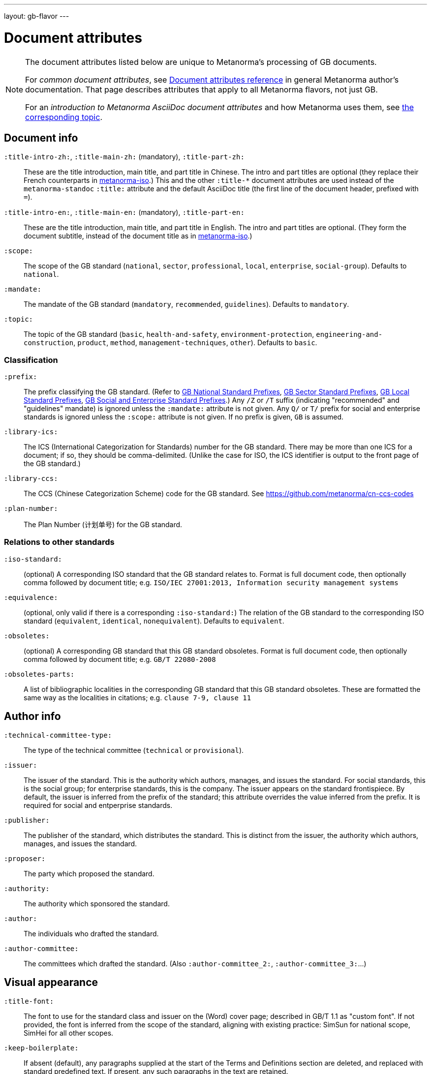 ---
layout: gb-flavor
---

= Document attributes

[[note_general_doc_ref_doc_attrib_gb]]
[NOTE]
====
The document attributes listed below are unique to Metanorma’s processing of GB documents.

For _common document attributes_, see link:/author/ref/document-attributes/[Document attributes reference] in general Metanorma author’s documentation. That page describes attributes that apply to all Metanorma flavors, not just GB.

For an _introduction to Metanorma AsciiDoc document attributes_ and how Metanorma uses them, see link:/author/topics/document-format/meta-attributes/[the corresponding topic].
====

== Document info

`:title-intro-zh:`, `:title-main-zh:` (mandatory), `:title-part-zh:`::
These are the title introduction, main title, and part title in Chinese.
The intro and part titles are optional
(they replace their French counterparts in
https://github.com/metanorma/metanorma-iso[metanorma-iso].)
This and the other `:title-*` document attributes are used instead
of the `metanorma-standoc` `:title:` attribute and the default AsciiDoc title
(the first line of the document header, prefixed with `=`).

`:title-intro-en:`, `:title-main-en:` (mandatory), `:title-part-en:`::
These are the title introduction, main title, and part title in English.
The intro and part titles are optional.
(They form the document subtitle, instead of the document title as in
https://github.com/metanorma/metanorma-iso[metanorma-iso].)

`:scope:`::
The scope of the GB standard (`national`, `sector`, `professional`, `local`,
`enterprise`, `social-group`). Defaults to `national`.

`:mandate:`::
The mandate of the GB standard (`mandatory`, `recommended`, `guidelines`).
Defaults to `mandatory`.

`:topic:`::
The topic of the GB standard (`basic`, `health-and-safety`, `environment-protection`, `engineering-and-construction`, `product`, `method`, `management-techniques`, `other`). Defaults to `basic`.

=== Classification

`:prefix:`::
The prefix classifying the GB standard.
(Refer to
https://github.com/metanorma/metanorma-model-gb/blob/main/models/gb-standard-national-prefix.adoc[GB National Standard Prefixes],
https://github.com/metanorma/metanorma-model-gb/blob/main/models/gb-standard-sector-prefix.adoc[GB Sector Standard Prefixes],
https://github.com/metanorma/metanorma-model-gb/blob/main/models/gb-standard-local-prefix.adoc[GB Local Standard Prefixes],
https://github.com/metanorma/metanorma-gb/issues/54[GB Social and Enterprise Standard Prefixes].)
Any `/Z` or `/T` suffix (indicating "recommended" and "guidelines" mandate) is
ignored unless the `:mandate:` attribute is not given. Any `Q/` or `T/` prefix for social and enterprise
standards is ignored unless the `:scope:` attribute is not given.
If no prefix is given, `GB` is assumed.

`:library-ics:`::
The ICS (International Categorization for Standards) number for the GB standard. There may be more than one ICS for a document; if so, they should be comma-delimited. (Unlike the case for ISO, the ICS identifier is output to the front page of the GB standard.)

`:library-ccs:`::
The CCS (Chinese Categorization Scheme) code for the GB standard. See https://github.com/metanorma/cn-ccs-codes

`:plan-number:`::
The Plan Number (计划单号) for the GB standard.

=== Relations to other standards

`:iso-standard:`::
(optional) A corresponding ISO standard that the GB standard relates to. Format
is full document code, then optionally comma followed by document title;
e.g. `ISO/IEC 27001:2013, Information security management systems`

`:equivalence:`::
(optional, only valid if there is a corresponding `:iso-standard:`)
The relation of the GB standard to the corresponding ISO standard
(`equivalent`, `identical`, `nonequivalent`). Defaults to `equivalent`.

`:obsoletes:`::
(optional)
A corresponding GB standard that this GB standard obsoletes. Format is full
document code, then optionally comma followed by document title;
e.g. `GB/T 22080-2008`

`:obsoletes-parts:`::
A list of bibliographic localities in the corresponding GB standard that this
GB standard obsoletes. These are formatted the same way as the localities in
citations; e.g. `clause 7-9, clause 11`

== Author info

`:technical-committee-type:`::
The type of the technical committee (`technical` or `provisional`).

`:issuer:`::
The issuer of the standard. This is the authority which authors, manages, and issues the standard. For social standards, this is the social group; for enterprise standards, this is the company. The issuer appears on the standard frontispiece. By default, the issuer is inferred from the prefix of the standard; this attribute overrides the value inferred from the prefix. It is required for social and entperprise standards.

`:publisher:`::
The publisher of the standard, which distributes the standard. This is distinct from the issuer, the authority which authors, manages, and issues the standard.

`:proposer:`::
The party which proposed the standard.

`:authority:`::
The authority which sponsored the standard.

`:author:`::
The individuals who drafted the standard.

`:author-committee:`::
The committees which drafted the standard. (Also `:author-committee_2:`, `:author-committee_3:`...)

== Visual appearance

`:title-font:`::
The font to use for the standard class and issuer on the (Word) cover page; described in GB/T 1.1 as
"custom font". If not provided, the font is inferred from the scope of the standard, aligning
with existing practice: SimSun for national scope, SimHei for all other scopes.

`:keep-boilerplate:`::
If absent (default), any paragraphs supplied at the start of the Terms and Definitions
section are deleted, and replaced with standard predefined text. If present, any such
paragraphs in the text are retained.

`:standard-logo-img:`::
User-supplied graphic to overwrite the logo for the standard on the title page.

`:standard-class-img:`::
User-supplied graphic to overwrite the name of the standard class on the title page.

`:standard-issuer-img:`::
User-supplied graphic to overwrite the name of the standard issuer on the title page.
